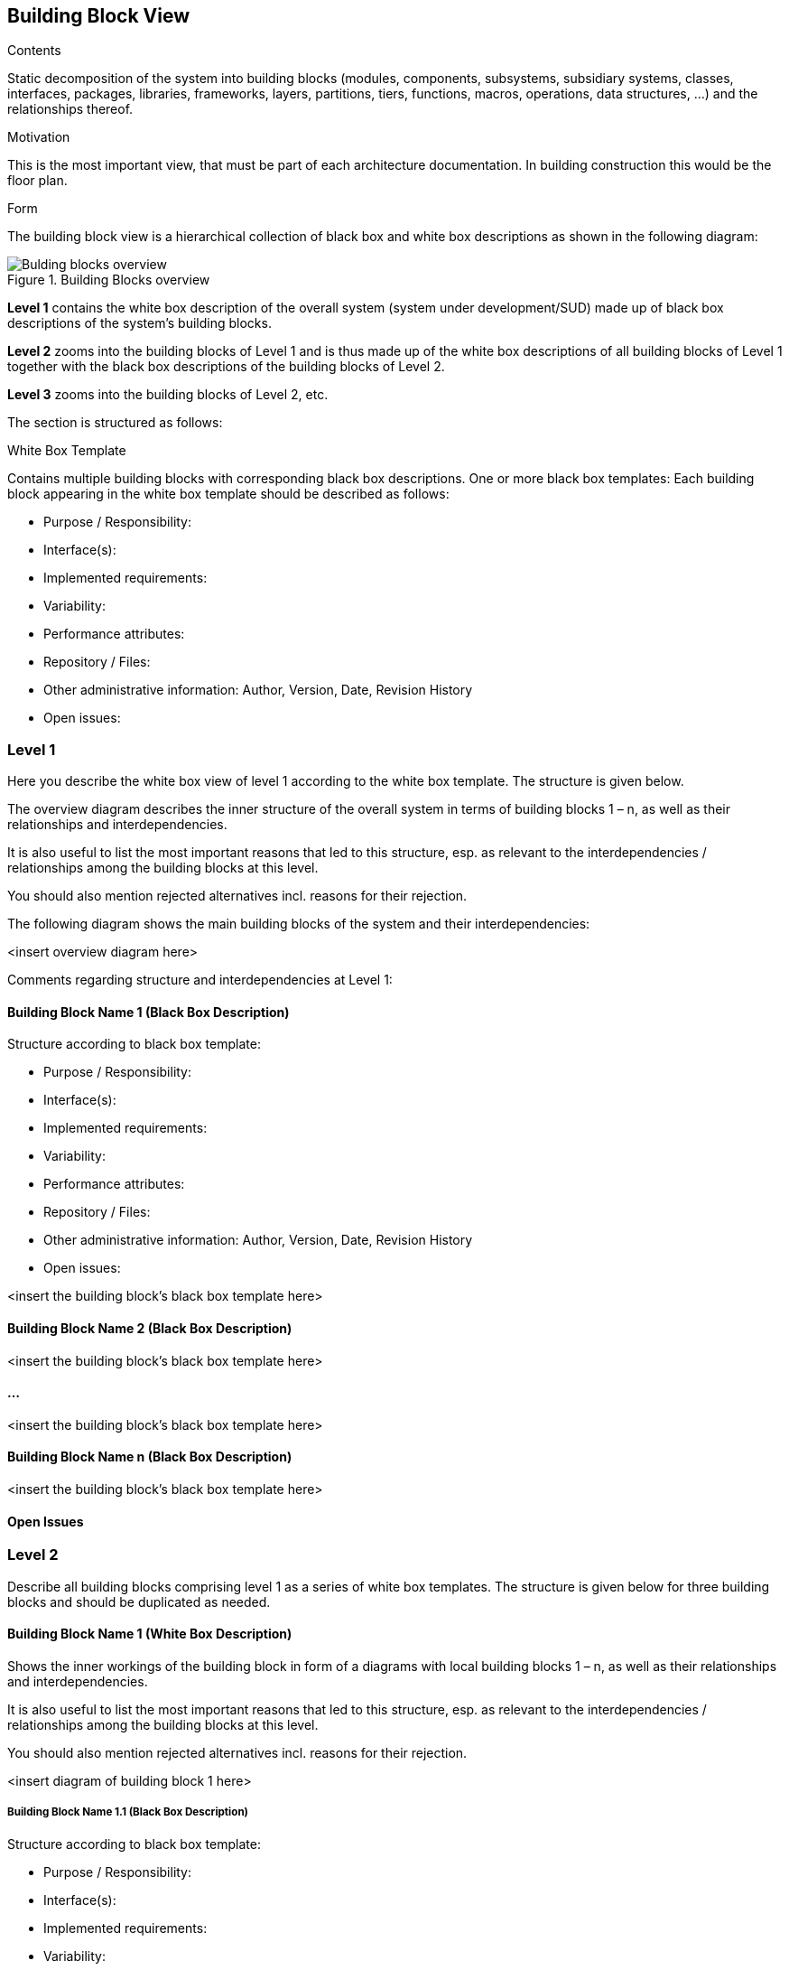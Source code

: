 [[section-building-block-view]]
== Building Block View


[role="arc42help"]
****
.Contents
Static decomposition of the system into building blocks (modules, components, subsystems, subsidiary systems, classes, interfaces, packages, libraries, frameworks, layers, partitions, tiers, functions, macros, operations, data structures, …) and the relationships thereof.

.Motivation
This is the most important view, that must be part of each architecture documentation. In building construction this would be the floor plan.

.Form
The building block view is a hierarchical collection of black box and white box descriptions as shown in the following diagram:

.Building Blocks overview
image::sections/images/05_building_blocks.png["Bulding blocks overview", align="center", scaledwidth="75%"]

*Level 1* contains the white box description of the overall system (system
under development/SUD) made up of black box descriptions of the
system’s building blocks.

*Level 2* zooms into the building blocks of Level 1 and is thus made up of
the white box descriptions of all building blocks of Level 1 together
with the black box descriptions of the building blocks of Level 2.

*Level 3* zooms into the building blocks of Level 2, etc.

The section is structured as follows:

.White Box Template
Contains multiple building blocks with corresponding black box descriptions.
One or more black box templates:
Each building block appearing in the white box template should be described as follows:

* Purpose / Responsibility:
* Interface(s):
* Implemented requirements:
* Variability:
* Performance attributes:
* Repository / Files:
* Other administrative information: Author, Version, Date, Revision History
* Open issues:

****

=== Level 1
[role="arc42help"]
****
Here you describe the white box view of level 1 according to the white box template. The structure is given below.

The overview diagram describes the inner structure of the overall system in terms of building blocks 1 – n, as well as their relationships and interdependencies.

It is also useful to list the most important reasons that led to this structure, esp. as relevant to the interdependencies / relationships among the building blocks at this level.

You should also mention rejected alternatives incl. reasons for their rejection.
****

The following diagram shows the main building blocks of the system and their interdependencies:

<insert overview diagram here>

Comments regarding structure and interdependencies at Level 1:

==== Building Block Name 1 (Black Box Description)
[role="arc42help"]
****
Structure according to black box template:

* Purpose / Responsibility:
* Interface(s):
* Implemented requirements:
* Variability:
* Performance attributes:
* Repository / Files:
* Other administrative information: Author, Version, Date, Revision History
* Open issues:

****

<insert the building block’s black box template here>

==== Building Block Name 2 (Black Box Description)

<insert the building block’s black box template here>

==== ...

<insert the building block’s black box template here>

==== Building Block Name n (Black Box Description)

<insert the building block’s black box template here>

==== Open Issues

=== Level 2

[role="arc42help"]
****
Describe all building blocks comprising level 1 as a series of white box templates. The structure is given below for three building blocks and should be duplicated as needed.
****

==== Building Block Name 1 (White Box Description)

[role="arc42help"]
****
Shows the inner workings of the building block in form of a diagrams with local building blocks 1 – n, as well as their relationships and interdependencies.

It is also useful to list the most important reasons that led to this structure, esp. as relevant to the interdependencies / relationships among the building blocks at this level.

You should also mention rejected alternatives incl. reasons for their rejection.
****
<insert diagram of building block 1 here>

===== Building Block Name 1.1 (Black Box Description)
[role="arc42help"]
****
Structure according to black box template:

* Purpose / Responsibility:
* Interface(s):
* Implemented requirements:
* Variability:
* Performance attributes:
* Repository / Files:
* Other administrative information: Author, Version, Date, Revision History
* Open issues:

****

===== Building Block Name 1.2 (Black Box Description)

Structure according to black box template

===== ...

===== Building Block Name 1.n (Black Box Description)
[role="arc42help"]
****
Structure according to black box template

****

===== Description of Relationships

===== Open Issues

==== Building Block Name 2 (White Box Description)

…

<insert diagram of building block 2 here>

===== Building Block Name 2.1 (Black Box Description)

Structure according to black box template

===== Building Block Name 2.2 (Black Box Description)
[role="arc42help"]
****
Structure according to black box template
****

===== ...

===== Building Block Name 2.n (Black Box Description)
[role="arc42help"]
****
Structure according to black box template
****

===== Description of Relationships

===== Open Issues

==== Building Block Name 3 (White Box Description)

...

<insert diagram of building block 3 here>

===== Building Block Name 3.1 (Black Box Description)
[role="arc42help"]
****
Structure according to black box template
****

===== Building Block Name 3.2 (Black Box Description)
[role="arc42help"]
****
Structure according to black box template
****
===== ...

===== Building Block Name 3.n (Black Box Description)
[role="arc42help"]
****
Structure according to black box template
****

===== Description of Relationships

===== Open Issues

=== Level 3
[role="arc42help"]
****
Describe all building blocks comprising level 2 as a series of white box templates. The structure is identical to the structure of level 2. Duplicate the corresponding sub-sections as needed.
Simply use this section structure for any additional levels you would like to describe.
****
